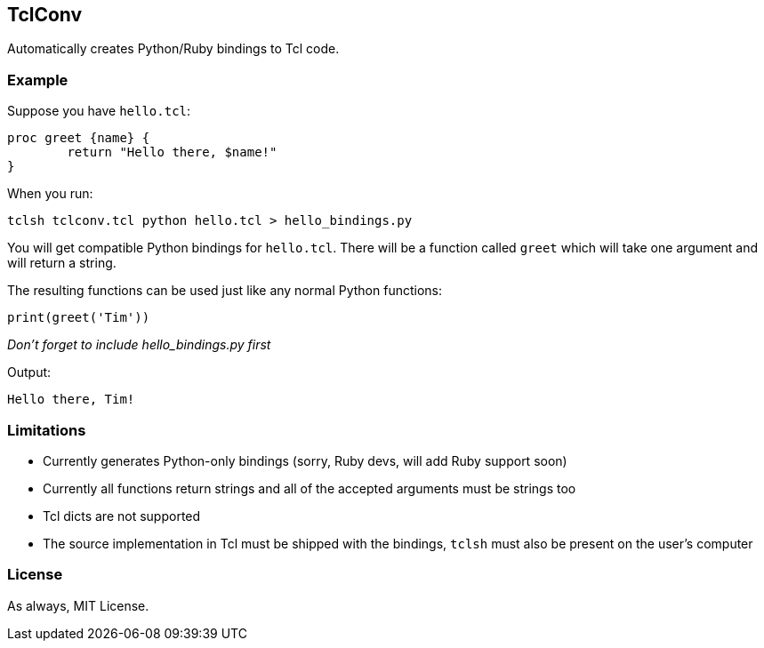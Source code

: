 == TclConv
Automatically creates Python/Ruby bindings to Tcl code.

=== Example
Suppose you have ``hello.tcl``:

[source,tcl]
----
proc greet {name} {
	return "Hello there, $name!"
}
----

When you run:

[source,bash]
----
tclsh tclconv.tcl python hello.tcl > hello_bindings.py
----

You will get compatible Python bindings for ``hello.tcl``. There will be a function called ``greet`` which will take one argument and will return a string.

The resulting functions can be used just like any normal Python functions:

[source,python]
----
print(greet('Tim'))
----

_Don't forget to include hello_bindings.py first_

Output:
[source]
----
Hello there, Tim!
----

=== Limitations
- Currently generates Python-only bindings (sorry, Ruby devs, will add Ruby support soon)
- Currently all functions return strings and all of the accepted arguments must be strings too
- Tcl dicts are not supported
- The source implementation in Tcl must be shipped with the bindings, ``tclsh`` must also be present on the user's computer

=== License
As always, MIT License.
